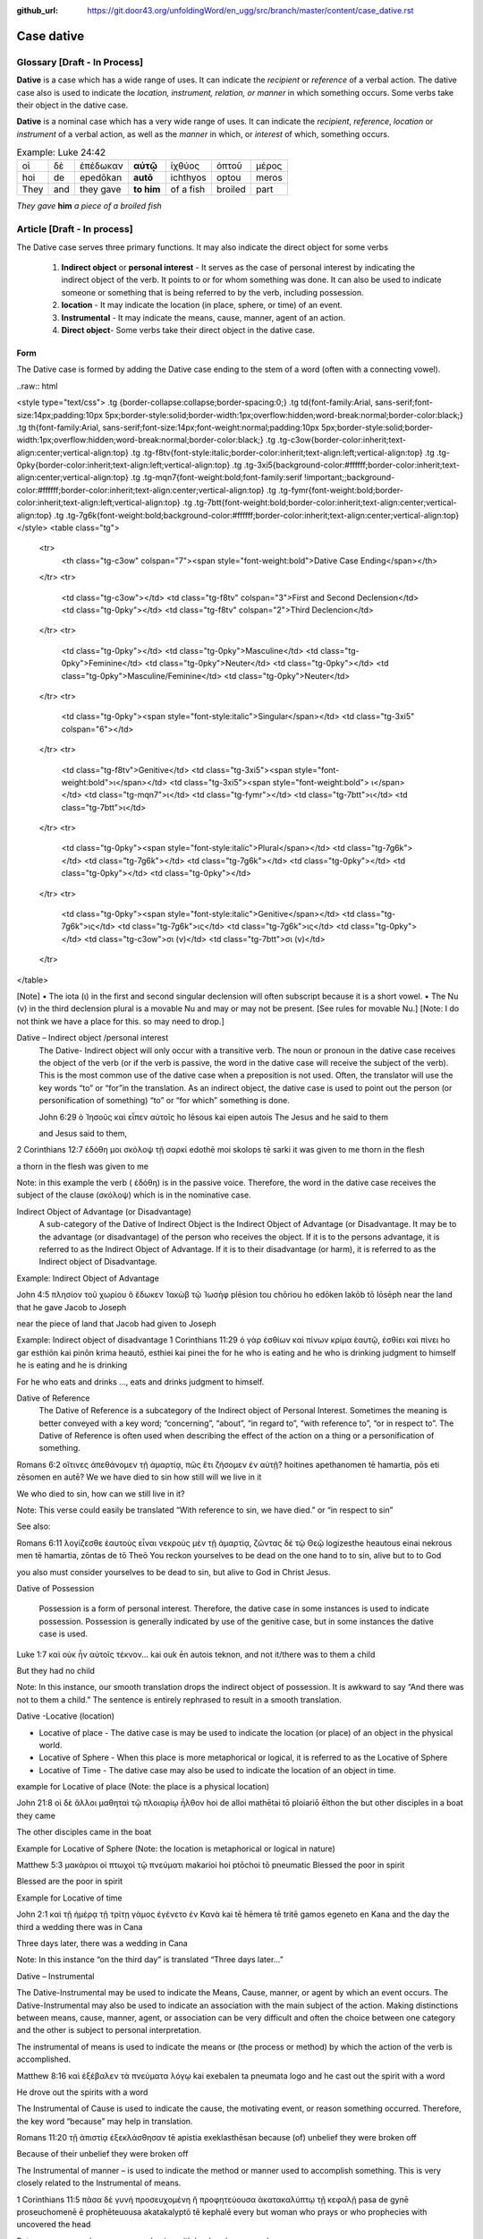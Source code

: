 :github_url: https://git.door43.org/unfoldingWord/en_ugg/src/branch/master/content/case_dative.rst

.. _case_dative:

Case dative
===========

Glossary   [**Draft - In Process**]
--------

**Dative** is a case which has a wide range of uses. It can indicate the *recipient*
or *reference* of a verbal action.  The dative case also is 
used to indicate the  *location, instrument, relation, or manner* in which 
something occurs.  Some verbs take their object in the dative case.

**Dative** is a nominal case which has a very wide range of uses. It can
indicate the *recipient*, *reference*, *location* or *instrument* of a
verbal action, as well as the *manner* in which, or *interest* of which,
something occurs.

.. csv-table:: Example: Luke 24:42

  οἱ,δὲ,ἐπέδωκαν,**αὐτῷ**,ἰχθύος,ὀπτοῦ,μέρος
  hoi,de,epedōkan,**autō**,ichthyos,optou,meros
  They,and,they gave,**to him**,of a fish,broiled,part
  
*They gave* **him** *a piece of a broiled fish*

Article    [**Draft - In process**]
-------

The Dative case serves three primary functions. It may also indicate the direct object for some verbs

  1.  **Indirect object** or **personal interest** -  It serves as the case of personal interest by indicating the indirect object
      of the verb.  It points to or for whom something was done. It can also be used to indicate someone or something that is being
      referred to by the verb, including possession.
      
  2.  **location** - It may indicate the location (in place, sphere, or time) of an event.
  3.  **Instrumental** - It may indicate the means, cause, manner, agent of an action.
  4.  **Direct object**-  Some verbs take their direct object in the dative case.


Form
~~~~~~
The Dative case is formed by adding the Dative case ending to the stem of a word (often with a connecting vowel).  

..raw:: html

<style type="text/css">
.tg  {border-collapse:collapse;border-spacing:0;}
.tg td{font-family:Arial, sans-serif;font-size:14px;padding:10px 5px;border-style:solid;border-width:1px;overflow:hidden;word-break:normal;border-color:black;}
.tg th{font-family:Arial, sans-serif;font-size:14px;font-weight:normal;padding:10px 5px;border-style:solid;border-width:1px;overflow:hidden;word-break:normal;border-color:black;}
.tg .tg-c3ow{border-color:inherit;text-align:center;vertical-align:top}
.tg .tg-f8tv{font-style:italic;border-color:inherit;text-align:left;vertical-align:top}
.tg .tg-0pky{border-color:inherit;text-align:left;vertical-align:top}
.tg .tg-3xi5{background-color:#ffffff;border-color:inherit;text-align:center;vertical-align:top}
.tg .tg-mqn7{font-weight:bold;font-family:serif !important;;background-color:#ffffff;border-color:inherit;text-align:center;vertical-align:top}
.tg .tg-fymr{font-weight:bold;border-color:inherit;text-align:left;vertical-align:top}
.tg .tg-7btt{font-weight:bold;border-color:inherit;text-align:center;vertical-align:top}
.tg .tg-7g6k{font-weight:bold;background-color:#ffffff;border-color:inherit;text-align:center;vertical-align:top}
</style>
<table class="tg">
  <tr>
    <th class="tg-c3ow" colspan="7"><span style="font-weight:bold">Dative Case Ending</span></th>
  </tr>
  <tr>
    <td class="tg-c3ow"></td>
    <td class="tg-f8tv" colspan="3">First and Second Declension</td>
    <td class="tg-0pky"></td>
    <td class="tg-f8tv" colspan="2">Third Declencion</td>
  </tr>
  <tr>
    <td class="tg-0pky"></td>
    <td class="tg-0pky">Masculine</td>
    <td class="tg-0pky">Feminine</td>
    <td class="tg-0pky">Neuter</td>
    <td class="tg-0pky"></td>
    <td class="tg-0pky">Masculine/Feminine</td>
    <td class="tg-0pky">Neuter</td>
  </tr>
  <tr>
    <td class="tg-0pky"><span style="font-style:italic">Singular</span></td>
    <td class="tg-3xi5" colspan="6"></td>
  </tr>
  <tr>
    <td class="tg-f8tv">Genitive</td>
    <td class="tg-3xi5"><span style="font-weight:bold">ι</span></td>
    <td class="tg-3xi5"><span style="font-weight:bold"> ι</span></td>
    <td class="tg-mqn7">ι</td>
    <td class="tg-fymr"></td>
    <td class="tg-7btt">ι</td>
    <td class="tg-7btt">ι</td>
  </tr>
  <tr>
    <td class="tg-0pky"><span style="font-style:italic">Plural</span></td>
    <td class="tg-7g6k"></td>
    <td class="tg-7g6k"></td>
    <td class="tg-7g6k"></td>
    <td class="tg-0pky"></td>
    <td class="tg-0pky"></td>
    <td class="tg-0pky"></td>
  </tr>
  <tr>
    <td class="tg-0pky"><span style="font-style:italic">Genitive</span></td>
    <td class="tg-7g6k">ις</td>
    <td class="tg-7g6k">ις</td>
    <td class="tg-7g6k">ις</td>
    <td class="tg-0pky"></td>
    <td class="tg-c3ow">σι (ν)</td>
    <td class="tg-7btt">σι (ν)</td>
  </tr>
</table>


[Note]
•	The iota (ι) in the first and second singular declension will often subscript because it is a short vowel.
•	The Nu (ν) in the third declension plural is a movable Nu and may or may not be present.  [See rules for movable Nu.]  [Note: I do not think we have a place for this. so may need to drop.]


Dative – Indirect object /personal interest
	The Dative- Indirect object will only occur with a transitive verb.   The noun or pronoun in the dative case receives the object of the verb (or if the verb is passive, the word in the dative case will receive the subject of the verb).  This is the most common use of the dative case when a preposition is not used.   Often, the translator will use the key words “to”  or “for”in the translation.  As an indirect object, the dative case is used to point out the person (or personification of something) “to” or “for which” something is done.  

	John 6:29
	ὁ Ἰησοῦς καὶ εἶπεν αὐτοῖς
	ho Iēsous kai eipen autois
	The Jesus and he said to them

	and Jesus said to them,

	
2 Corinthians 12:7
ἐδόθη μοι σκόλοψ τῇ σαρκί
edothē moi skolops tē sarki
it was given to me thorn in the  flesh

a thorn in the flesh was given to me

Note:  in this example the verb ( ἐδόθη) is in the passive voice. Therefore, the word in the dative case receives the subject of the clause (σκόλοψ) which is in the nominative case.
	

Indirect Object of Advantage (or Disadvantage) 
	A sub-category of the Dative of Indirect Object is the Indirect Object of Advantage (or Disadvantage.  It may be to the advantage (or disadvantage) of the person who receives the object.  If it is to the persons advantage, it is referred to as the Indirect Object of Advantage.  If it is to their disadvantage (or harm), it is referred to as the Indirect object of Disadvantage.

Example: Indirect Object of Advantage  

John 4:5
πλησίον τοῦ χωρίου ὃ ἔδωκεν Ἰακὼβ τῷ Ἰωσὴφ
plēsion tou chōriou ho edōken Iakōb tō Iōsēph
near       the   land    that he gave Jacob to Joseph

near the piece of land that Jacob had given to Joseph

Example:  Indirect object of disadvantage
1 Corinthians 11:29
ὁ γὰρ ἐσθίων καὶ πίνων κρίμα ἑαυτῷ, ἐσθίει καὶ πίνει
ho gar esthiōn kai pinōn krima heautō, esthiei kai pinei
the for he who is eating and he who is drinking  judgment to himself he is eating and he is drinking

For he who eats and drinks ..., eats and drinks judgment to himself.


Dative of Reference
   The Dative of Reference is a subcategory of the Indirect object of Personal Interest.   Sometimes the meaning is better conveyed with a key word; “concerning”, “about”, “in regard to”, “with reference to”, “or in respect to”.  The Dative of Reference is often used when describing the effect of the action on a thing or a personification of something.

Romans 6:2
οἵτινες ἀπεθάνομεν τῇ ἁμαρτίᾳ, πῶς ἔτι ζήσομεν ἐν αὐτῇ?
hoitines apethanomen tē hamartia, pōs eti zēsomen en autē?
We             we have died to sin           how still will we live in it

We who died to sin, how can we still live in it?

Note:  This verse could easily be translated  “With reference to sin, we have died.” or “in respect to sin”

See also:

Romans 6:11
λογίζεσθε ἑαυτοὺς εἶναι νεκροὺς μὲν τῇ ἁμαρτίᾳ, ζῶντας δὲ τῷ Θεῷ
logizesthe heautous einai nekrous men tē hamartia, zōntas de tō Theō
You reckon  yourselves to be dead on the one hand to to sin, alive but to to God

you also must consider yourselves to be dead to sin, but alive to God in Christ Jesus.

Dative of Possession  

	Possession is a form of personal interest.  Therefore, the dative case in some instances is used to indicate possession.  Possession is generally indicated by use of the genitive case, but in some instances the dative case is used.  

Luke 1:7
καὶ οὐκ ἦν αὐτοῖς τέκνον...
kai ouk ēn autois teknon,
and not it/there was to them a child

But they had no child

Note:  In this instance, our smooth translation  drops the indirect object of possession.  It is awkward to say “And there was not to them a child.”  The sentence is entirely rephrased to result in a smooth translation.



Dative -Locative (location)

•	Locative of place - The dative case is may be used to indicate the location (or place) of an object in the physical world.  
•	Locative of Sphere - When this place is more metaphorical or logical, it is referred to as the Locative of Sphere
•	Locative of Time -  The dative case may also be used to indicate the location of an object in time.


example for Locative of place (Note: the place is a physical location)

John 21:8
οἱ δὲ ἄλλοι μαθηταὶ τῷ πλοιαρίῳ ἦλθον
hoi de alloi mathētai tō ploiariō ēlthon
the but other disciples in a boat  they came

The other disciples came in the boat

Example for Locative of Sphere  (Note: the location is metaphorical or logical in nature)

Matthew 5:3
μακάριοι οἱ πτωχοὶ τῷ πνεύματι
makarioi hoi ptōchoi tō pneumatic
Blessed the poor      in   spirit

Blessed are the poor in spirit

Example for Locative of time

John 2:1
καὶ τῇ ἡμέρᾳ τῇ τρίτῃ γάμος ἐγένετο ἐν Κανὰ
kai tē hēmera tē tritē gamos egeneto en Kana
and the day      the third a wedding there was in Cana

Three days later, there was a wedding in Cana

Note:  In this instance  “on the third day” is translated “Three days later...”


Dative – Instrumental

The Dative-Instrumental may be used to indicate the Means, Cause, manner, or agent by which an event occurs.  The Dative-Instrumental may also be used to indicate an association with the main subject of the action.  Making distinctions between means, cause, manner, agent, or association  can be very difficult and often the choice between one category and the other is subject to personal interpretation.  

The instrumental of means is used to indicate the means or (the process or method) by which the action of the verb is accomplished.

Matthew 8:16
καὶ ἐξέβαλεν τὰ πνεύματα λόγῳ
kai exebalen ta pneumata logo
and he cast out the spirit   with a word

He drove out the spirits with a word

The Instrumental of Cause is used to indicate the cause, the motivating event, or reason something occurred.  Therefore, the key word “because” may help in translation.

Romans 11:20
τῇ ἀπιστίᾳ ἐξεκλάσθησαν
tē apistia exeklasthēsan
because (of) unbelief  they were broken off

Because of their unbelief they were broken off


The Instrumental of manner – is used to indicate the method or manner used to accomplish something.  This is very closely related to the Instrumental of means. 

1 Corinthians 11:5
πᾶσα δὲ γυνὴ προσευχομένη ἢ προφητεύουσα ἀκατακαλύπτῳ τῇ κεφαλῇ
pasa de gynē proseuchomenē ē prophēteuousa akatakalyptō tē kephalē
every but woman  who prays  or who prophecies  with uncovered  the head

But every woman who prays or prophesies with her head uncovered


The Instrumental of agent is used with a verb in the middle or passive voice to express the agent or person by which an action is accomplished.  Agency may also be expressed by using the preposition ὑπὸ with the genitive case or δία with the accusative case. 

Galatians 5:18
εἰ δὲ Πνεύματι ἄγεσθε
ei de Pneumati agesthe
if but by Spirit    you are led

But if you are led by the Spirit


The Instrumental of Association  is used to indicate an association, relation or, affiliation of some kind with the subject carrying out the action of the verb.

Mark 14:51
καὶ νεανίσκος τις συνηκολούθει αὐτῷ
kai neaniskos tis synēkolouthei auto
and a young man certain he followed  with him.

Now a certain young man was following him   [Note in the literal Bible “Jesus” was used for the pronoun “him” but the proper name was supplied on the basis of context and not the Greek text.]

Dative-Direct object

Certain verbs take their object in the dative case.  This is often with verbs that indicate some sort of personal relation to the action.

The following is a list of 48 verbs that may take their object in the dative case:
ἀκολοθέω (to follow), ἀνθομολογέομαι (to praise), ἀνίστημι (to resist), ἀντιπίπτω (to resist),ἀντιτάσσω (to resist), ἀπιστέω (to disbelieve), ἀρέσκω (to please), βοηθέω (to help), διακατελέγχομαι (to refute), διακονέω (to serve), διαμαρτύρομαι (to warn), διαστέλλω (to order), διατάσσω (to instruct), διδάσκω (to teach), δουλεύω (to serve), ἐγκαλέω (to accuse), ἐμβριμάομαι (to rebuke), ἐξακολουθέω (to follow), ἐξομολογέω (to praise), ἐπιπλἠσσω (to rebuke),ἐπιτάσσω (to command), ἐπιτιμάω (to warn), ἐπισκιάζω (to cover), εὐχαριστέω (to thank), κοινωνέω (to share), λατρεύω (to serve), μετριοπαθέω (to deal gently), ὁμολογέω (to profess), ὀργιζω (to be angry at), παραγγέλλω (to command), παρακολολουθέω (to follow), παρενοχλέω (to trouble), παρενοχλέω (to trouble), πείθω (to obey), πιστεύω (to believe), προσκυνέω (to worship), προστάσσω (to command), προσψαύω (to touch), συλλαμβάννω (to help), συμβουλεύω (to advise), συνακολουθέω (to follow), συνεργέω (to assist), συνευδοκέω (to approve), ὑπακούω (to obey), ὑπηρετέω (to serve), χαρίζομαι (to forgive), χράομαι (to make use of), ψάλλω (to sing praise to).

Luke 16:28
ὅπως διαμαρτύρηται αὐτοῖς
hopōs diamartyrētai autois
so that   he could warn them

in order that he might warn them




